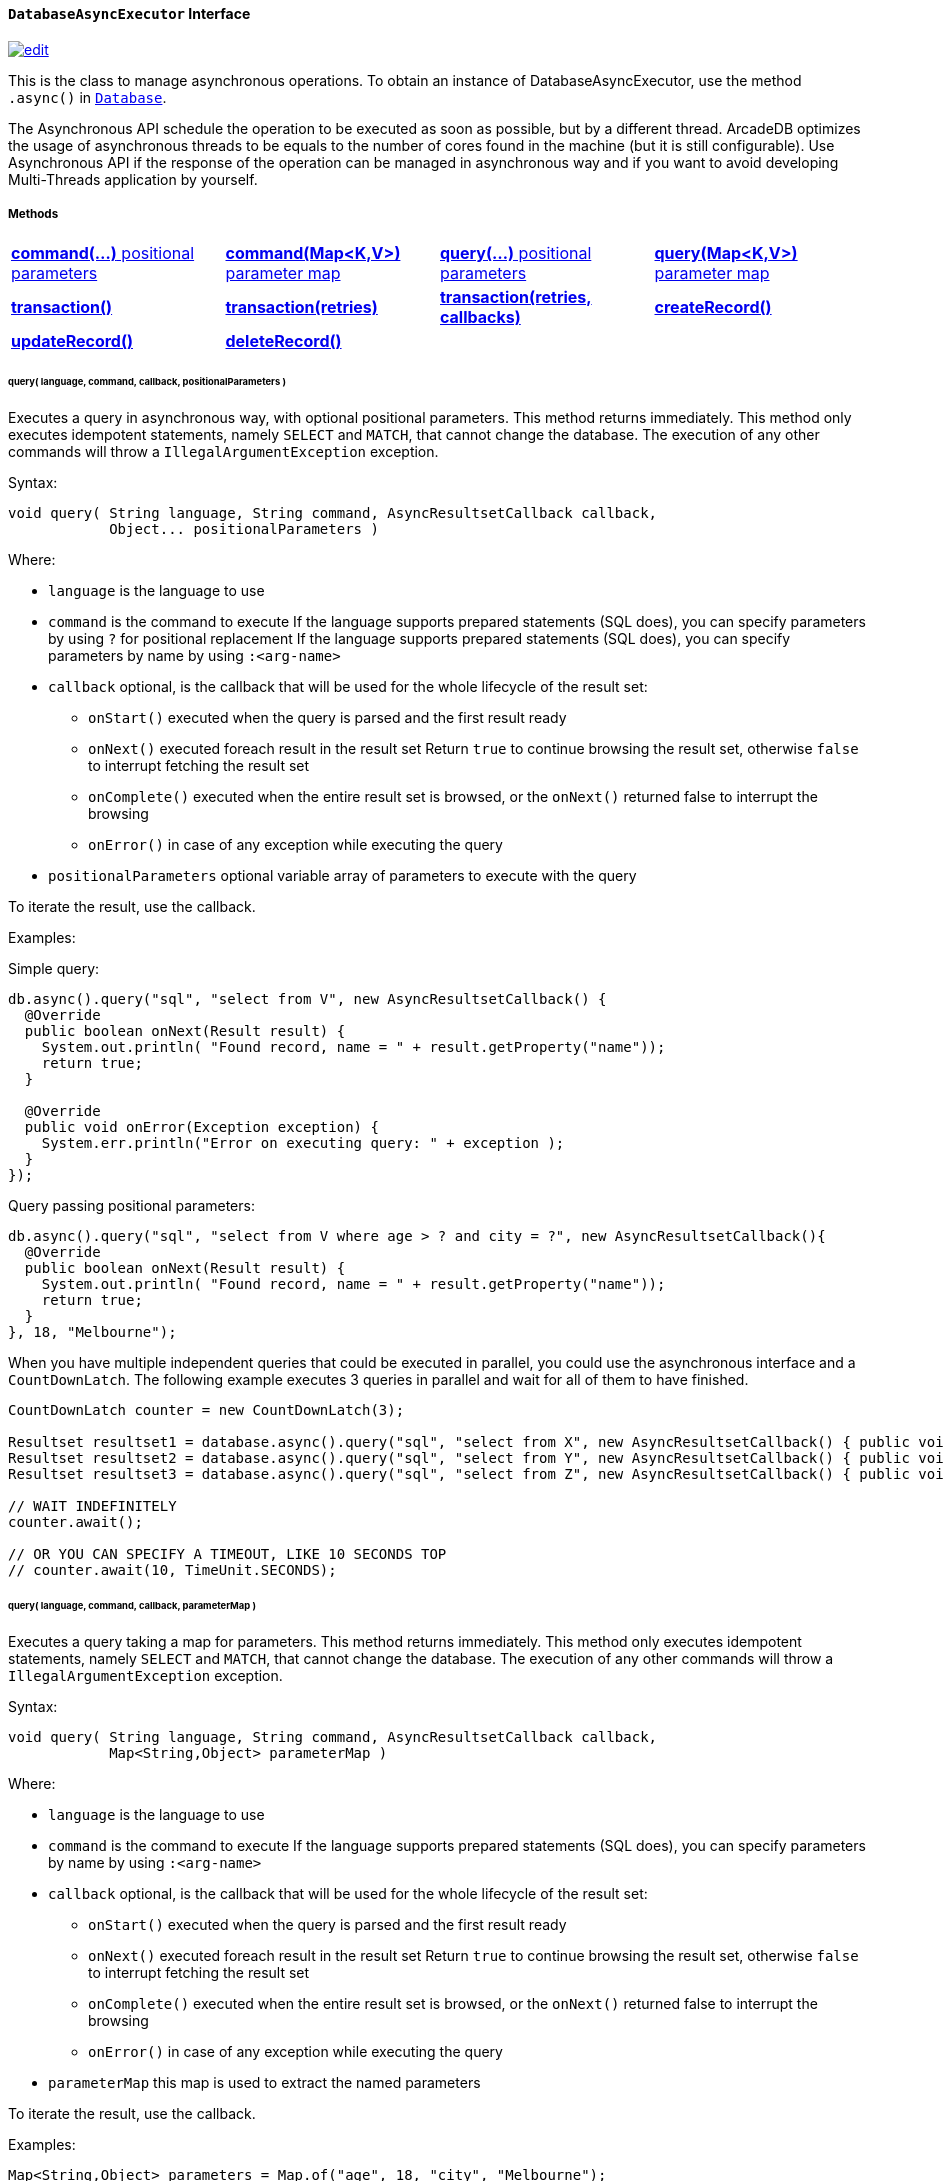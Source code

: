 [[DatabaseAsyncExecutor]]
[discrete]
==== `DatabaseAsyncExecutor` Interface

image:../images/edit.png[link="https://github.com/ArcadeData/arcadedb-docs/blob/main/src/main/asciidoc/api/java-ref-database-async.adoc" float=right]

This is the class to manage asynchronous operations.
To obtain an instance of DatabaseAsyncExecutor, use the method `.async()` in `<<#_-code-database-code-interface,Database>>`.

The Asynchronous API schedule the operation to be executed as soon as possible, but by a different thread.
ArcadeDB optimizes the usage of asynchronous threads to be equals to the number of cores found in the machine (but it is still configurable).
Use Asynchronous API if the response of the operation can be managed in asynchronous way and if you want to avoid developing Multi-Threads application by yourself.

===== Methods

[cols=4]
|===
|<<asyncCommandPos,**command(...)** positional parameters>>
|<<asyncCommandMap,**command(Map<K,V>)** parameter map>>
|<<asyncQueryPos,**query(...)** positional parameters>>
|<<asyncQueryMap,**query(Map<K,V>)** parameter map>>
|<<asyncTransaction,**transaction()**>>
|<<asyncTransaction,**transaction(retries)**>>
|<<asyncTransaction,**transaction(retries, callbacks)**>>
|<<asyncCreate,**createRecord()**>>
|<<asyncUpdate,**updateRecord()**>>
|<<asyncDelete,**deleteRecord()**>>
|
|
|===

[[asyncQueryPos]]
[discrete]
====== query( language, command, callback, positionalParameters )

Executes a query in asynchronous way, with optional positional parameters.
This method returns immediately.
This method only executes idempotent statements, namely `SELECT` and `MATCH`, that cannot change the database.
The execution of any other commands will throw a `IllegalArgumentException` exception.

Syntax:

```java
void query( String language, String command, AsyncResultsetCallback callback,
            Object... positionalParameters )
```

Where:

- `language`             is the language to use
- `command`              is the command to execute If the language supports prepared statements (SQL does), you can specify parameters by using `?` for positional replacement If the language supports prepared statements (SQL does), you can specify parameters by name by using `:<arg-name>`
- `callback`     optional, is the callback that will be used for the whole lifecycle of the result set:
** `onStart()` executed when the query is parsed and the first result ready
** `onNext()` executed foreach result in the result set Return `true` to continue browsing the result set, otherwise `false` to interrupt fetching the result set
** `onComplete()` executed when the entire result set is browsed, or the `onNext()` returned false to interrupt the browsing
** `onError()` in case of any exception while executing the query
- `positionalParameters` optional variable array of parameters to execute with the query

To iterate the result, use the callback.

Examples:

Simple query:

```java
db.async().query("sql", "select from V", new AsyncResultsetCallback() {
  @Override
  public boolean onNext(Result result) {
    System.out.println( "Found record, name = " + result.getProperty("name"));
    return true;
  }

  @Override
  public void onError(Exception exception) {
    System.err.println("Error on executing query: " + exception );
  }
});
```

Query passing positional parameters:

```java
db.async().query("sql", "select from V where age > ? and city = ?", new AsyncResultsetCallback(){
  @Override
  public boolean onNext(Result result) {
    System.out.println( "Found record, name = " + result.getProperty("name"));
    return true;
  }
}, 18, "Melbourne");
```

When you have multiple independent queries that could be executed in parallel, you could use the asynchronous interface and a `CountDownLatch`. The following example
executes 3 queries in parallel and wait for all of them to have finished.

```java
CountDownLatch counter = new CountDownLatch(3);

Resultset resultset1 = database.async().query("sql", "select from X", new AsyncResultsetCallback() { public void onComplete() { counter.countDown(); } });
Resultset resultset2 = database.async().query("sql", "select from Y", new AsyncResultsetCallback() { public void onComplete() { counter.countDown(); } });
Resultset resultset3 = database.async().query("sql", "select from Z", new AsyncResultsetCallback() { public void onComplete() { counter.countDown(); } });

// WAIT INDEFINITELY
counter.await();

// OR YOU CAN SPECIFY A TIMEOUT, LIKE 10 SECONDS TOP
// counter.await(10, TimeUnit.SECONDS);
```

[[asyncQueryMap]]
[discrete]
====== query( language, command, callback, parameterMap )

Executes a query taking a map for parameters.
This method returns immediately.
This method only executes idempotent statements, namely `SELECT` and `MATCH`, that cannot change the database.
The execution of any other commands will throw a `IllegalArgumentException` exception.

Syntax:

```java
void query( String language, String command, AsyncResultsetCallback callback,
            Map<String,Object> parameterMap )
```

Where:

- `language`     is the language to use
- `command`      is the command to execute If the language supports prepared statements (SQL does), you can specify parameters by name by using `:<arg-name>`
- `callback`     optional, is the callback that will be used for the whole lifecycle of the result set:
** `onStart()` executed when the query is parsed and the first result ready
** `onNext()` executed foreach result in the result set Return `true` to continue browsing the result set, otherwise `false` to interrupt fetching the result set
** `onComplete()` executed when the entire result set is browsed, or the `onNext()` returned false to interrupt the browsing
** `onError()` in case of any exception while executing the query
- `parameterMap` this map is used to extract the named parameters

To iterate the result, use the callback.

Examples:

```java
Map<String,Object> parameters = Map.of("age", 18, "city", "Melbourne");

db.async().query("sql", "select from V where age > :age and city = :city", new AsyncResultsetCallback(){
  @Override
  public boolean onNext(Result result) {
    System.out.println( "Found record, name = " + result.getProperty("name"));
    return true;
  }
}, parameters);
```

[[asyncCommandPos]]
[discrete]
====== command( language, command, callback, positionalParameters )

Executes a command that could change the database.
This method returns immediately.
This is the equivalent to `query()`, but allows the command to modify the database.

Syntax:

```java
void command( String language, String command, AsyncResultsetCallback callback,
              Object... positionalParameters )
```

Where:

- `language`             is the language to use
- `command`              is the command to execute If the language supports prepared statements (SQL does), you can specify parameters by using `?` for positional replacement or by name by using `:<arg-name>`
If the language supports prepared statements (SQL does), you can specify parameters by name by using `:<arg-name>`
- `callback`     optional, is the callback that will be used for the whole lifecycle of the result set:
** `onStart()` executed when the query is parsed and the first result ready
** `onNext()` executed foreach result in the result set Return `true` to continue browsing the result set, otherwise `false` to interrupt fetching the result set
** `onComplete()` executed when the entire result set is browsed, or the `onNext()` returned false to interrupt the browsing
** `onError()` in case of any exception while executing the query
- `positionalParameters` optional variable array of parameters to execute with the query

To iterate the result, use the callback.

Examples:

Create a new record:

```java
db.async().command("sql", "insert into V set name = 'Jay', surname = 'Miner'", new AsyncResultsetCallback() {
  @Override
  public boolean onNext(Result result) {
    System.out.println("Created new record: " + result.toJSON() );
    return true;
  }

  @Override
  public void onError(Exception exception) {
    System.err.println("Error on creating new record: " + exception );
  }
});
```

Create a new record by passing position parameters:

```java
db.async().command("sql", "insert into V set name = ? surname = ?", new AsyncResultsetCallback() {
  @Override
  public boolean onNext(Result result) {
    System.out.println("Created new record: " + result.toJSON() );
    return true;
  }
}, "Jay", "Miner");
```

[[asyncCommandMap]]
[discrete]
====== command( language, command, callback, parameterMap )

Executes a command that could change the database.
This method returns immediately.
This is the equivalent to `query()`, but allows non-idempotent commands to modify the database.

Syntax:

```java
void command( String language, String command, AsyncResultsetCallback callback,
              Map<String,Object> parameterMap )
```

Where:

- `language`     is the language to use
- `command`      is the command to execute If the language supports prepared statements (SQL does), you can specify parameters by using `?` for positional replacement or by name by using `:<arg-name>`
If the language supports prepared statements (SQL does), you can specify parameters by name by using `:<arg-name>`
- `callback`     optional, is the callback that will be used for the whole lifecycle of the result set:
** `onStart()` executed when the query is parsed and the first result ready
** `onNext()` executed foreach result in the result set Return `true` to continue browsing the result set, otherwise `false` to interrupt fetching the result set
** `onComplete()` executed when the entire result set is browsed, or the `onNext()` returned false to interrupt the browsing
** `onError()` in case of any exception while executing the query
- `parameterMap` this map is used to extract the named parameters

To iterate the result, use the callback.

Examples:

Create a new record by passing a map of parameters:

```java
Map<String,Object> parameters = Map.of("name", "Jay", "surname", "Miner");

db.async().command("sql", "insert into V set name = :name, surname = :surname", new AsyncResultsetCallback() {
  @Override
  public boolean onNext(Result result) {
    System.out.println("Created new record: " + result.toJSON() );
    return true;
  }

  @Override
  public void onError(Exception exception) {
    System.err.println("Error on creating new record: " + exception );
  }
}, parameters);
```

[[asyncCreate]]
[discrete]
====== createRecord(record, newRecordCallback [,errorCallback])

Creates a record (document or vertex) asynchronously.
This method returns immediately.
The result can be managed in the NewRecordCallback callback and errors in ErrorCallback callback.

Syntax:

```java
void createRecord(final MutableDocument record, final NewRecordCallback newRecordCallback,
                  final ErrorCallback errorCallback)
```

Where:

- `record` is the mutable record to insert
- `newRecordCallback` is the callback to handle the result after the record has been inserted
- `errorCallback` (optional) is the callback to handle any error raised during insertion

Example on inserting a vertex asynchronously.

```java
final MutableVertex vertex = database.newVertex("Customer").set("name", "Elon");
database.async().createRecord(vertex,
                              v -> { System.out.println("Record " + v.toJSON() + " created") });
```

[[asyncUpdate]]
[discrete]
====== updateRecord(record, updateRecordCallback [,errorCallback])

Updates a record (document or vertex) asynchronously.
This method returns immediately.
The result can be managed in the UpdatedRecordCallback callback and errors in ErrorCallback callback.

Syntax:

```java
void updateRecord(final MutableDocument record, final UpdatedRecordCallback updateRecordCallback,
                  final ErrorCallback errorCallback)
```

Where:

- `record` is the mutable record to update
- `updateRecordCallback` is the callback to handle the result after the record has been updated
- `errorCallback` (optional) is the callback to handle any error raised during update]

Example on inserting a vertex asynchronously.

```java
database.async().updateRecord(vertex,
                              v -> { System.out.println("Record " + v.toJSON() + " updated") });
```

[[asyncDelete]]
[discrete]
====== deleteRecord(record, deleteRecordCallback [,errorCallback])

Deletes a record (document or vertex) asynchronously.
This method returns immediately.
The result can be managed in the DeletedRecordCallback callback and errors in ErrorCallback callback.

Syntax:

```java
void deleteRecord(final Record record, final DeletedRecordCallback deleteRecordCallback,
                  final ErrorCallback errorCallback)
```

Where:

- `record` is the record to delete
- `updateRecordCallback` is the callback to handle the result after the record has been deleted
- `errorCallback` (optional) is the callback to handle any error raised during deletion

Example on inserting a vertex asynchronously.

```java
database.async().deleteRecord(vertex,
                              v -> { System.out.println("Record " + v.toJSON() + " updated") });
```


